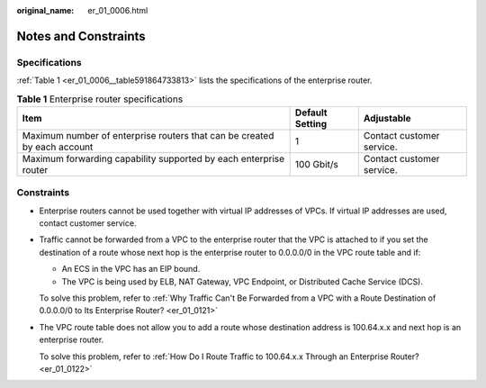 :original_name: er_01_0006.html

.. _er_01_0006:

Notes and Constraints
=====================

Specifications
--------------

:ref:`Table 1 <er_01_0006__table591864733813>` lists the specifications of the enterprise router.

.. _er_01_0006__table591864733813:

.. table:: **Table 1** Enterprise router specifications

   +--------------------------------------------------------------------------+-----------------+---------------------------+
   | Item                                                                     | Default Setting | Adjustable                |
   +==========================================================================+=================+===========================+
   | Maximum number of enterprise routers that can be created by each account | 1               | Contact customer service. |
   +--------------------------------------------------------------------------+-----------------+---------------------------+
   | Maximum forwarding capability supported by each enterprise router        | 100 Gbit/s      | Contact customer service. |
   +--------------------------------------------------------------------------+-----------------+---------------------------+

Constraints
-----------

-  Enterprise routers cannot be used together with virtual IP addresses of VPCs. If virtual IP addresses are used, contact customer service.

-  Traffic cannot be forwarded from a VPC to the enterprise router that the VPC is attached to if you set the destination of a route whose next hop is the enterprise router to 0.0.0.0/0 in the VPC route table and if:

   -  An ECS in the VPC has an EIP bound.
   -  The VPC is being used by ELB, NAT Gateway, VPC Endpoint, or Distributed Cache Service (DCS).

   To solve this problem, refer to :ref:`Why Traffic Can't Be Forwarded from a VPC with a Route Destination of 0.0.0.0/0 to Its Enterprise Router? <er_01_0121>`

-  The VPC route table does not allow you to add a route whose destination address is 100.64.x.x and next hop is an enterprise router.

   To solve this problem, refer to :ref:`How Do I Route Traffic to 100.64.x.x Through an Enterprise Router? <er_01_0122>`
